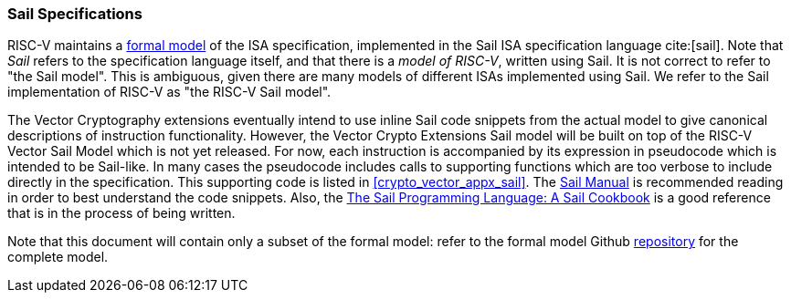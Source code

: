 [[crypto_vector_sail_specifications]]
=== Sail Specifications

RISC-V maintains a 
link:https://github.com/riscv/sail-riscv[formal model]
of the ISA specification,
implemented in the Sail ISA specification language
cite:[sail].
Note that _Sail_ refers to the specification language itself,
and that there is a _model of RISC-V_, written using Sail.
It is not correct to refer to "the Sail model".
This is ambiguous, given there are many models of different ISAs implemented
using Sail. We refer to the Sail implementation of RISC-V as
"the RISC-V Sail model".

The Vector Cryptography extensions eventually intend to use inline Sail code snippets from the
actual model to give canonical descriptions of instruction functionality.
However, the Vector Crypto Extensions Sail model will be built on top
of the RISC-V Vector Sail Model which is not yet released. 
For now, each instruction is accompanied by its expression in pseudocode which is intended
to be Sail-like. In many cases the pseudocode includes
calls to supporting functions which are too verbose to include directly
in the specification.
This supporting code is listed in
<<crypto_vector_appx_sail>>.
The 
link:https://github.com/rems-project/sail/blob/sail2/manual.pdf[Sail Manual]
is recommended reading in order to best understand the code snippets.
Also, the
link:https://github.com/billmcspadden-riscv/sail/blob/cookbook_br/cookbook/doc/TheSailCookbook_Complete.pdf[The Sail Programming Language: A Sail Cookbook]
is a good reference that is in the process of being written.

Note that this document will contain only a subset of the formal model: refer to
the formal model Github
link:https://github.com/riscv/sail-riscv[repository]
for the complete model.

